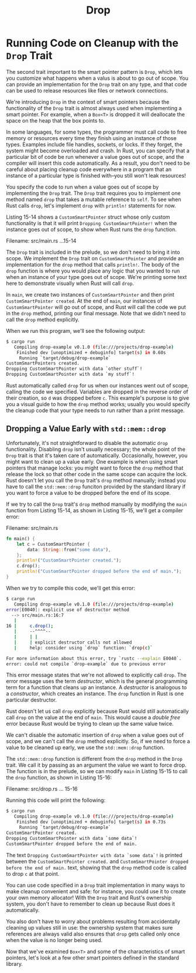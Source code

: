 #+title: Drop

* Running Code on Cleanup with the ~Drop~ Trait
The second trait important to the smart pointer pattern is ~Drop~, which lets you customize what happens when a valus is about to go out of scope.
You can provide an implementation for the ~Drop~ trait on any type, and that code can be used to release resources like files or network connections.

We're introducing ~Drop~ in the context of smart pointers because the functionality of the ~Drop~ trait is almost always used when implementing a smart pointer.
For example, when a ~Box<T>~ is dropped it will deallocate the space on the heap that the box points to.

In some languages, for some types, the programmer must call code to free memory or resources every time they finish using an instance of those types.
Examples include file handles, sockets, or locks.
If they forget, the system might become overloaded and crash.
In Rust, you can specify that a particular bit of code be run whenever a value goes out of scope, and the compiler will insert this code automatically.
As a result, you don't need to be careful about placing cleanup code everywhere in a program that an instance of a particular type is finished with--you still won't leak resources!

You specify the code to run when a value goes out of scope by implementing the ~Drop~ trait.
The ~Drop~ trait requires you to implement one method named ~drop~ that takes a mutable reference to ~self~.
To see when Rust calls ~drop~, let's implement ~drop~ with ~println!~ statements for now.

Listing 15-14 shows a ~CustomSmartPointer~ struct whose only custom functionality is that it will print ~Dropping CustomSmartPointer!~ when the instance goes out of scope, to show when Rust runs the ~drop~ function.

Filename: src/main.rs
...15-14

The ~Drop~ trait is included in the prelude, so we don't need to bring it into scope.
We implement the ~Drop~ trait on ~CustomSmartPointer~ and provide an implementation for the ~drop~ method that calls ~println!~.
The body of the ~drop~ function is where you would place any logic that you wanted to run when an instance of your type goes out of scope.
We're printing some text here to demonstrate visually when Rust will call ~drop~.

In ~main~, we create two instances of ~CustomSmartPointer~ and then print ~CustomSmartPointer created~.
At the end of ~main~, our instances of ~CustomSmartPointer~ will go out of scope, and Rust will call the code we put in the ~drop~ method, printing our final message.
Note that we didn't need to call the ~drop~ method explicitly.

When we run this program, we'll see the following output:
#+begin_src bash
$ cargo run
   Compiling drop-example v0.1.0 (file:///projects/drop-example)
    Finished dev [unoptimized + debuginfo] target(s) in 0.60s
     Running `target/debug/drop-example`
CustomSmartPointers created.
Dropping CustomSmartPointer with data `other stuff`!
Dropping CustomSmartPointer with data `my stuff`!
#+end_src

Rust automatically called ~drop~ for us when our instances went out of scope, calling the code we specified.
Variables are dropped in the reverse order of their creation, so ~d~ was dropped before ~c~.
This example's purpose is to give you a visual guide to how the ~drop~ method works; usually you would specify the cleanup code that your type needs to run rather than a print message.

** Dropping a Value Early with ~std::mem::drop~
Unfortunately, it's not straightforward to disable the automatic ~drop~ functionality.
Disabling ~drop~ isn't usually necessary; the whole point of the ~Drop~ trait is that it's taken care of automatically.
Occasionally, however, you might want to clean up a value early.
One example is when using smart pointers that manage locks: you might want to force the ~drop~ method that release the lock so that other code in the same scope can acquire the lock.
Rust doesn't let you call the ~Drop~ trait's ~drop~ method manually; instead you have to call the ~std::mem::drop~ funciton provided by the standard library if you want to force a value to be dropped before the end of its scope.

If we try to call the ~Drop~ trait's ~drop~ method manually by modifying the ~main~ function from Listing 15-14, as shown in Listing 15-15, we'll get a compiler error:

Filename: src/main.rs
#+begin_src rust
fn main() {
    let c = CustomSmartPointer {
        data: String::from("some data"),
    };
    println!("CustomSmartPointer created.");
    c.drop();
    println!("CustomSmartPointer dropped before the end of main.");
}
#+end_src

When we try to compile this code, we'll get this error:
#+begin_src bash
$ cargo run
   Compiling drop-example v0.1.0 (file:///projects/drop-example)
error[E0040]: explicit use of destructor method
  --> src/main.rs:16:7
   |
16 |     c.drop();
   |     --^^^^--
   |     | |
   |     | explicit destructor calls not allowed
   |     help: consider using `drop` function: `drop(c)`

For more information about this error, try `rustc --explain E0040`.
error: could not compile `drop-example` due to previous error
#+end_src

This error message states that we're not allowed to explicitly call ~drop~.
The error message uses the term /destructor/, which is the general programming term for a function that cleans up an instance.
A /destructor/ is analogous to a /constructor/, which creates an instance.
The ~drop~ function in Rust is one particular destructor.

Rust doesn't let us call ~drop~ explicitly because Rust would still automatically call ~drop~ on the value at the end of ~main~.
This would cause a /double free/ error because Rust would be trying to clean up the same value twice.

We can't disable the automatic insertion of ~drop~ when a value goes out of scope, and we can't call the ~drop~ method explicitly.
So, if we need to force a value to be cleaned up early, we use the ~std::mem::drop~ function.

The ~std::mem::drop~ function is different from the ~drop~ method in the ~Drop~ trait.
We call it by passing as an argument the value we want to force drop.
The function is in the prelude, so we can modify ~main~ in Listing 15-15 to call the ~drop~ function, as shown in Listing 15-16:

Filename: src/drop.rs
... 15-16

Running this code will print the following:
#+begin_src bash
$ cargo run
   Compiling drop-example v0.1.0 (file:///projects/drop-example)
    Finished dev [unoptimized + debuginfo] target(s) in 0.73s
     Running `target/debug/drop-example`
CustomSmartPointer created.
Dropping CustomSmartPointer with data `some data`!
CustomSmartPointer dropped before the end of main.
#+end_src

The text ~Dropping CustomSmartPointer with data `some data`!~ is printed between the ~CustomSmartPointer created.~ and ~CustomSmartPointer dropped before the end of main.~ text, showing that the ~drop~ method code is called to drop ~c~ at that point.

You can use code specified in a ~Drop~ trait implementation in many ways to make cleanup convenient and safe: for instance, you could use it to create your own memory allocator!
With the ~Drop~ trait and Rust's ownership system, you don't have to remember to clean up because Rust does it automatically.

You also don't have to worry about problems resulting from accidentally cleaning up values still in use: the ownership system that makes sure references are always valid also ensures that ~drop~ gets called only once when the value is no longer being used.

Now that we've examined ~Box<T>~ and some of the characteristics of smart pointers, let's look at a few other smart pointers defined in the standard library.
